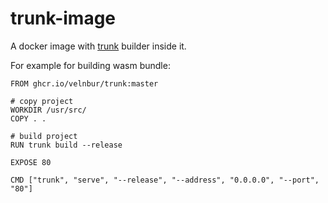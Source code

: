 * trunk-image

A docker image with [[https://trunkrs.dev/][trunk]] builder inside it.

For example for building wasm bundle:
#+begin_src dockerifle
FROM ghcr.io/velnbur/trunk:master

# copy project
WORKDIR /usr/src/
COPY . .

# build project
RUN trunk build --release

EXPOSE 80

CMD ["trunk", "serve", "--release", "--address", "0.0.0.0", "--port", "80"]
#+end_src
